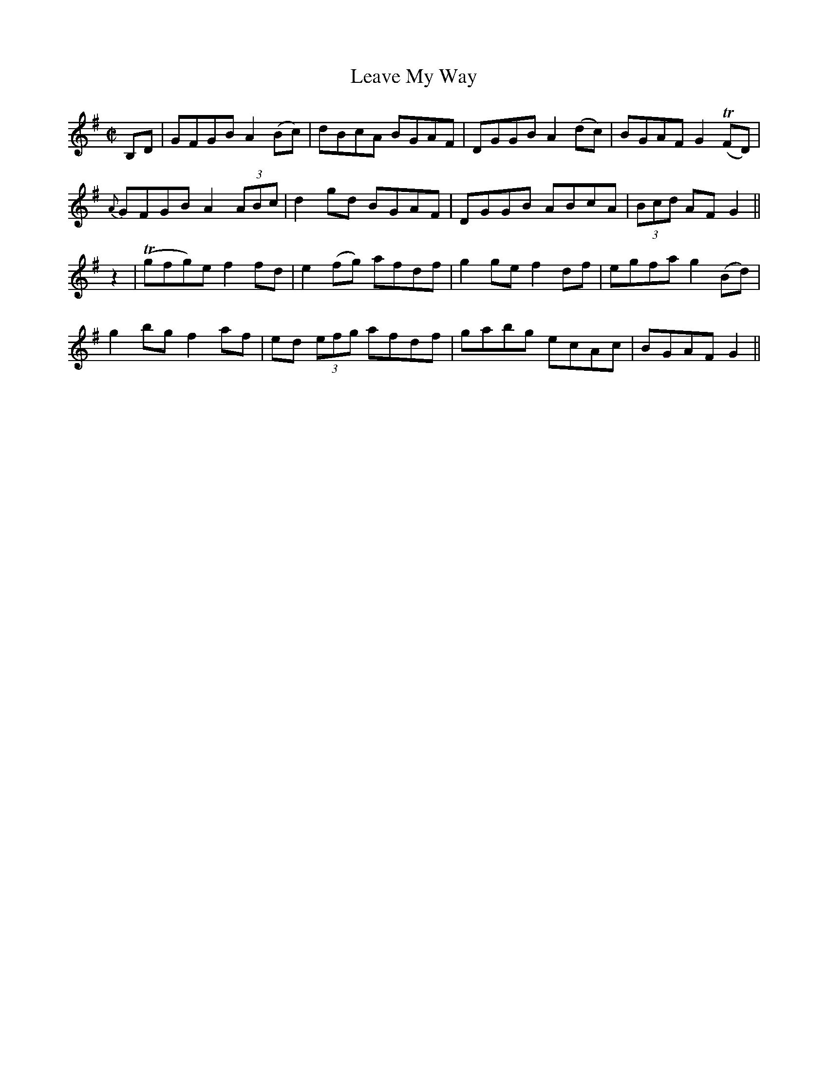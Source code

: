 X:1195
T:Leave My Way
M:C|
L:1/8
R:Reel
B:O'Neill's 1195
N:Collected by Early
K:G
B,D|GFGB A2(Bc)|dBcA BGAF|DGGBA2(dc)|BGAFG2(TFD)|
{A}GFGBA2(3ABc|d2gd BGAF|DGGB ABcA|(3Bcd AFG2||
z2|(Tgfg)ef2fd|e2(fg) afdf|g2gef2df|egfag2(Bd)|
g2bgf2af|ed (3efg afdf|gabg ecAc|BGAFG2||

